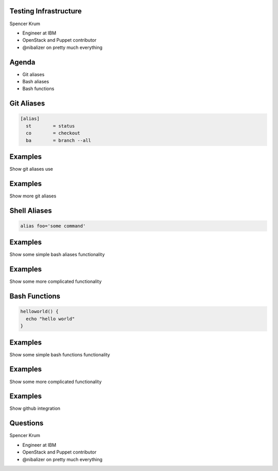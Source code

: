 .. transition:: tilt
   :duration: 0.4

Testing Infrastructure
======================
.. transition:: tilt

Spencer Krum

* Engineer at IBM
* OpenStack and Puppet contributor
* @nibalizer on pretty much everything

Agenda
======
.. transition:: tilt

* Git aliases
* Bash aliases
* Bash functions

Git Aliases
===========
.. transition:: tilt


.. code:: python

    [alias]
      st        = status
      co        = checkout
      ba        = branch --all


Examples
========
.. transition:: tilt

Show git aliases use

Examples
========
.. transition:: tilt

Show more git aliases

Shell Aliases
=============
.. transition:: tilt

.. code:: python

    alias foo='some command'


Examples
========
.. transition:: tilt


Show some simple bash aliases functionality

Examples
========
.. transition:: tilt


Show some more complicated functionality 

Bash Functions
==============
.. transition:: tilt

.. code:: python

    helloworld() {
      echo "hello world"
    }

Examples
========
.. transition:: tilt


Show some simple bash functions functionality

Examples
========
.. transition:: tilt


Show some more complicated functionality 

Examples
========
.. transition:: tilt


Show github integration

Questions
=========
.. transition:: tilt

Spencer Krum

* Engineer at IBM
* OpenStack and Puppet contributor 
* @nibalizer on pretty much everything

